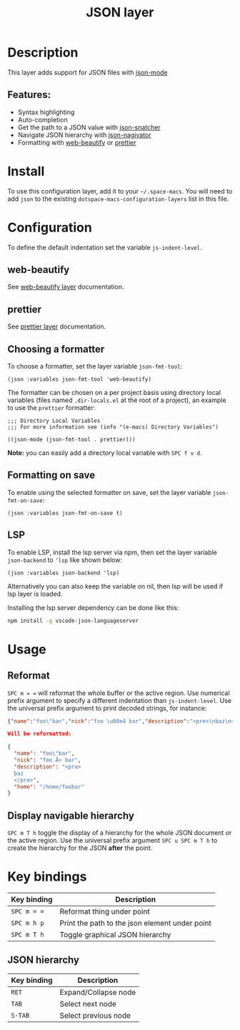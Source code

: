 #+TITLE: JSON layer

#+TAGS: dsl|layer|markup|programming

[[file:img/json.png]]

* Table of Contents                     :TOC_5_gh:noexport:
- [[#description][Description]]
  - [[#features][Features:]]
- [[#install][Install]]
- [[#configuration][Configuration]]
  - [[#web-beautify][web-beautify]]
  - [[#prettier][prettier]]
  - [[#choosing-a-formatter][Choosing a formatter]]
  - [[#formatting-on-save][Formatting on save]]
  - [[#lsp][LSP]]
- [[#usage][Usage]]
  - [[#reformat][Reformat]]
  - [[#display-navigable-hierarchy][Display navigable hierarchy]]
- [[#key-bindings][Key bindings]]
  - [[#json-hierarchy][JSON hierarchy]]

* Description
This layer adds support for JSON files with [[https://github.com/joshwnj/json-mode][json-mode]]

** Features:
- Syntax highlighting
- Auto-completion
- Get the path to a JSON value with [[https://github.com/Sterlingg/json-snatcher][json-snatcher]]
- Navigate JSON hierarchy with [[https://github.com/DamienCassou/json-navigator][json-nagivator]]
- Formatting with [[https://github.com/yasuyk/web-beautify][web-beautify]] or [[https://github.com/prettier/prettier][prettier]]

* Install
To use this configuration layer, add it to your =~/.space-macs=. You will need to
add =json= to the existing =dotspace-macs-configuration-layers= list in this file.

* Configuration
To define the default indentation set the variable =js-indent-level=.

** web-beautify
See [[file:../../+tools/web-beautify/README.org][web-beautify layer]] documentation.

** prettier
See [[file:../../+tools/prettier/README.org][prettier layer]] documentation.

** Choosing a formatter
To choose a formatter, set the layer variable =json-fmt-tool=:

#+BEGIN_SRC elisp
  (json :variables json-fmt-tool 'web-beautify)
#+END_SRC

The formatter can be chosen on a per project basis using directory local variables
(files named =.dir-locals.el= at the root of a project), an example to use the
=prettier= formatter:

#+BEGIN_SRC elisp
  ;;; Directory Local Variables
  ;;; For more information see (info "(e-macs) Directory Variables")

  ((json-mode (json-fmt-tool . prettier)))
#+END_SRC

*Note:* you can easily add a directory local variable with ~SPC f v d~.

** Formatting on save
To enable using the selected formatter on save, set the layer variable =json-fmt-on-save=:

#+BEGIN_SRC elisp
  (json :variables json-fmt-on-save t)
#+END_SRC

** LSP
To enable LSP, install the lsp server via npm,
then set the layer variable =json-backend= to ='lsp= like shown below:

#+BEGIN_SRC e-macs-lisp
  (json :variables json-backend 'lsp)
#+END_SRC

Alternatively you can also keep the variable on nil, then lsp will be used if lsp
layer is loaded.

Installing the lsp server dependency can be done like this:

#+BEGIN_SRC sh
  npm install -g vscode-json-languageserver
#+END_SRC

* Usage
** Reformat
~SPC m = =~ will reformat the whole buffer or the active region. Use numerical
prefix argument to specify a different indentation than =js-indent-level=.
Use the universal prefix argument to print decoded strings, for instance:

#+BEGIN_SRC json
  {"name":"foo\"bar","nick":"foo \u00e4 bar","description":"<pre>\nbaz\n</pre>","home":"/home/foobar"}

  Will be reformatted:

  {
    "name": "foo\"bar",
    "nick": "foo Ã¤ bar",
    "description": "<pre>
    baz
    </pre>",
    "home": "/home/foobar"
  }
#+END_SRC

** Display navigable hierarchy
~SPC m T h~ toggle the display of a hierarchy for the whole JSON document or the active
region. Use the universal prefix argument ~SPC u SPC m T h~ to create the
hierarchy for the JSON *after* the point.

* Key bindings

| Key binding | Description                                    |
|-------------+------------------------------------------------|
| ~SPC m = =~ | Reformat thing under point                     |
| ~SPC m h p~ | Print the path to the json element under point |
| ~SPC m T h~ | Toggle graphical JSON hierarchy                |

** JSON hierarchy

| Key binding | Description          |
|-------------+----------------------|
| ~RET~       | Expand/Collapse node |
| ~TAB~       | Select next node     |
| ~S-TAB~     | Select previous node |


